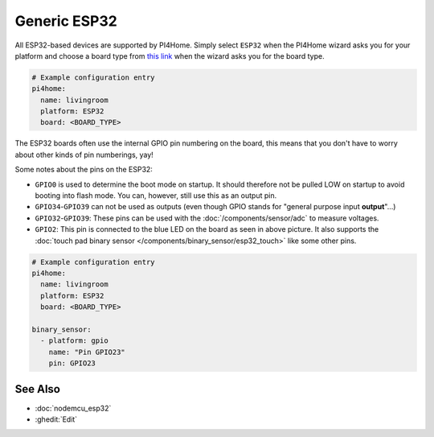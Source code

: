 Generic ESP32
=============

.. seo::
    :description: Information about how to use generic ESP32 boards in PI4Home.
    :image: esp32.png

All ESP32-based devices are supported by PI4Home. Simply select ``ESP32`` when
the PI4Home wizard asks you for your platform and choose a board type
from `this link <http://docs.platformio.org/en/latest/platforms/espressif32.html>`__ when the wizard
asks you for the board type.

.. code-block:: yaml

    # Example configuration entry
    pi4home:
      name: livingroom
      platform: ESP32
      board: <BOARD_TYPE>

The ESP32 boards often use the internal GPIO pin numbering on the board, this means that
you don't have to worry about other kinds of pin numberings, yay!

Some notes about the pins on the ESP32:

- ``GPIO0`` is used to determine the boot mode on startup. It should therefore not be pulled LOW
  on startup to avoid booting into flash mode. You can, however, still use this as an output pin.
- ``GPIO34``-``GPIO39`` can not be used as outputs (even though GPIO stands for "general purpose input
  **output**"...)
- ``GPIO32``-``GPIO39``: These pins can be used with the :doc:`/components/sensor/adc` to measure
  voltages.
- ``GPIO2``: This pin is connected to the blue LED on the board as seen in above picture. It also supports
  the :doc:`touch pad binary sensor </components/binary_sensor/esp32_touch>` like some other
  pins.

.. code-block:: yaml

    # Example configuration entry
    pi4home:
      name: livingroom
      platform: ESP32
      board: <BOARD_TYPE>

    binary_sensor:
      - platform: gpio
        name: "Pin GPIO23"
        pin: GPIO23

See Also
--------

- :doc:`nodemcu_esp32`
- :ghedit:`Edit`

.. disqus::
